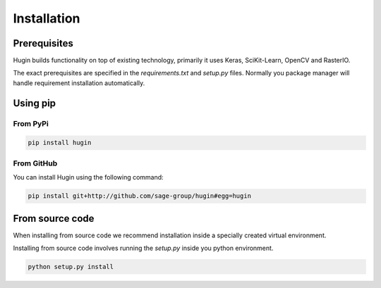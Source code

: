 Installation
============

Prerequisites
------------

Hugin builds functionality on top of existing technology, primarily it uses Keras, SciKit-Learn, OpenCV and RasterIO.

The exact prerequisites are specified in the `requirements.txt` and `setup.py` files. Normally you package manager will handle
requirement installation automatically.

Using pip
---------

From PyPi
~~~~~~~~~

.. code-block:: bash

   pip install hugin

From GitHub
~~~~~~~~~~~~

You can install Hugin using the following command:

.. code-block:: bash

   pip install git+http://github.com/sage-group/hugin#egg=hugin

From source code
----------------

When installing from source code we recommend installation inside a specially created virtual environment.

Installing from source code involves running the `setup.py` inside you python environment.

.. code-block:: bash

   python setup.py install
